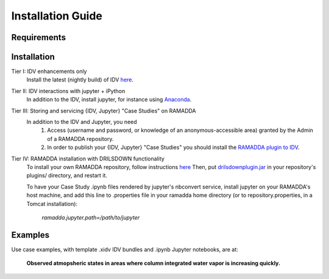 ==================
Installation Guide
==================

------------
Requirements
------------

------------
Installation
------------
Tier I: IDV enhancements only
  Install the latest (nightly build) of IDV `here <https://www.unidata.ucar.edu/downloads/idv/nightly/index.jsp>`_. 

Tier II: IDV interactions with jupyter + iPython
  In addition to the IDV, install jupyter, for instance using `Anaconda <http://jupyter.org/install>`_. 

Tier III: Storing and servicing {IDV, Jupyter} "Case Studies" on RAMADDA
  In addition to the IDV and Jupyter, you need 
    1. Access (username and password, or knowledge of an anonymous-accessible area) granted by the Admin of a RAMADDA repository. 
    2. In order to publish your {IDV, Jupyter} "Case Studies" you should install the `RAMADDA plugin to IDV <https://github.com/Unidata/drilsdown/tree/master/projects/RAMADDAplugin>`_.

Tier IV: RAMADDA installation with DRILSDOWN functionality
  To install your own RAMADDA repository, follow instructions `here <https://geodesystems.com/?>`_ 
  Then, put `drilsdownplugin.jar <https://github.com/Unidata/drilsdown/blob/master/projects/RAMADDAplugin/plugins/drilsdownplugin.jar>`_  in your repository's plugins/ directory, and restart it. 
  
  To have your Case Study .ipynb files rendered by jupyter's nbconvert service, install jupyter on your RAMADDA's host machine, and add this line to .properties file in your ramadda home directory (or to repository.properties, in a Tomcat installation):
  
    *ramadda.jupyter.path=/path/to/jupyter* 

--------
Examples
--------
Use case examples, with template .xidv IDV bundles and .ipynb Jupyter notebooks, are at: 

  **Observed atmopsheric states in areas where column integrated water vapor is increasing quickly.** 
  
  

